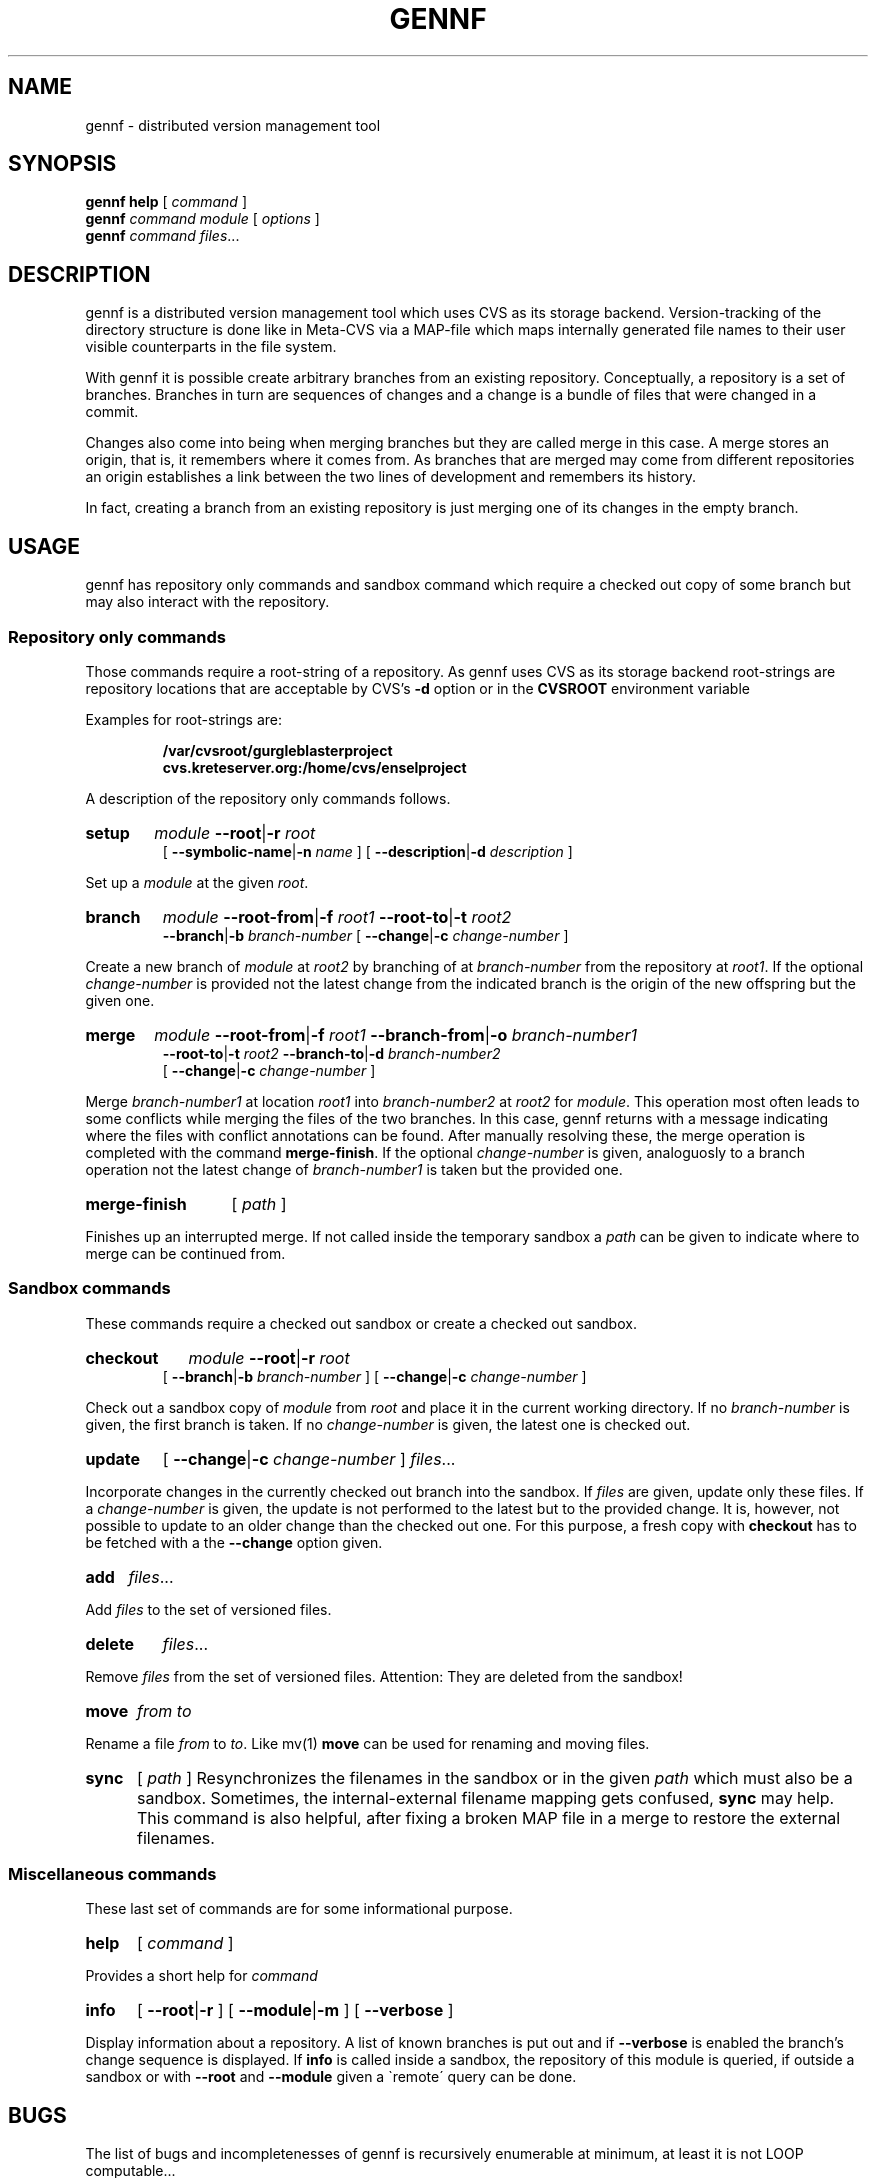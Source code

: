 .\" Copyright 2006 Florian Lorenzen, Fabian Otto
.\" 
.\" This file is part of gennf.
.\"
.\" gennf is free software; you can redistribute it and/or modify
.\" it under the terms of the GNU General Public License as published by
.\" the Free Software Foundation; either version 2 of the License, or
.\" (at your option) any later version.
.\"
.\" gennf is distributed in the hope that it will be useful,
.\" but WITHOUT ANY WARRANTY; without even the implied warranty of
.\" MERCHANTABILITY or FITNESS FOR A PARTICULAR PURPOSE.  See the
.\" GNU General Public License for more details.
.\"
.\" You should have received a copy of the GNU General Public License
.\" along with gennf; if not, write to the Free Software
.\" Foundation, Inc., 51 Franklin St, Fifth Floor, Boston, MA  02110-1301  USA
.\"
.\" $Id: F-3DA461A9E5F9146C3B60D0598ED42548.1,v 1.2 2006/04/04 10:55:27 sigsegv Exp $
.TH GENNF 1 $Date: 2006/04/04 10:55:27 $ OSSI "gennf manual"
.SH NAME
gennf \- distributed version management tool
.SH SYNOPSIS
.B gennf help
[
.I command
]
.br
.B gennf
.I command
.I module
[
.I options
]
.br
.B gennf
.I command
.IR files ...
.SH DESCRIPTION
.PP
gennf is a distributed version management tool which uses CVS as its
storage backend. Version-tracking of the directory structure is done
like in Meta-CVS via a MAP-file which maps internally generated file
names to their user visible counterparts in the file system.
.PP
With gennf it is possible create arbitrary branches from an existing
repository. Conceptually, a repository is a set of branches. Branches
in turn are sequences of changes and a change is a bundle of files
that were changed in a commit.
.PP
Changes also come into being when merging branches but they are
called merge in this case. A merge stores an origin, that is, it
remembers where it comes from. As branches that are merged may come
from different repositories an origin establishes a link between the
two lines of development and remembers its history.
.PP
In fact, creating a branch from an existing repository is just merging
one of its changes in the empty branch.
.SH USAGE
.PP
gennf has repository only commands and sandbox command which
require a checked out copy of some branch but may also interact with
the repository.
.SS "Repository only commands"
.PP
Those commands require a root-string of a repository. As gennf uses
CVS as its storage backend root-strings are repository locations that
are acceptable by CVS's
.B -d
option or in the
.B CVSROOT
environment variable
.PP
Examples for root-strings are:
.PP
.RS
.B /var/cvsroot/gurgleblasterproject
.br
.B cvs.kreteserver.org:/home/cvs/enselproject
.RE
.PP
A description of the repository only commands follows.
.\" *** setup
.HP
.B setup
.I module
.BR --root | -r
.I root
.br
[
.BR --symbolic-name | -n
.I name
]
[
.BR --description | -d
.I description
]
.PP
Set up a
.I module
at the given
.IR root .
.\" *** branch
.HP
.B branch
.I module
.BR --root-from | -f
.I root1
.BR --root-to | -t
.I root2
.br
.BR --branch | -b
.I branch-number
[
.BR --change | -c
.I change-number
]
.PP
Create a new branch of
.I module
at
.I root2
by branching of at
.I branch-number
from the repository at
.IR root1 .
If the optional
.I change-number
is provided not the latest change from the indicated branch is the origin
of the new offspring but the given one.
.\" *** merge
.HP
.B merge
.I module
.BR --root-from | -f
.I root1
.BR --branch-from | -o
.I branch-number1
.br
.BR --root-to | -t
.I root2
.BR --branch-to | -d
.I branch-number2
.br
[
.BR --change | -c
.I change-number
]
.PP
Merge
.I branch-number1
at location
.I root1
into
.I branch-number2
at
.IR root2
for
.IR module .
This operation most often leads to some conflicts while merging the
files of the two branches. In this case, gennf returns with a message
indicating where the files with conflict annotations can be
found. After manually resolving these, the merge operation is
completed with the command
.BR merge-finish .
If the optional
.I change-number
is given, analoguosly to a branch operation not the latest change of
.I branch-number1
is taken but the provided one.
.\" *** merge-finish
.HP
.B merge-finish
[
.I path
]
.PP
Finishes up an interrupted merge. If not called inside the temporary
sandbox a
.I path
can be given to indicate where to merge can be continued from.
.SS "Sandbox commands"
.PP
These commands require a checked out sandbox or create a checked out sandbox.
.\" *** checkout
.HP
.B checkout
.I module
.BR --root | -r
.I root
.br
[
.BR --branch | -b
.I branch-number
]
[
.BR --change | -c
.I change-number
]
.PP
Check out a sandbox copy of
.I module
from
.I root
and place it in the current working directory. If no
.I branch-number
is given, the first branch is taken. If no
.I change-number
is given, the latest one is checked out.
.\" *** update
.HP
.B update
[
.BR --change | -c
.I change-number
]
.IR files ...
.PP
Incorporate changes in the currently checked out branch into the
sandbox. If
.I files
are given, update only these files.
If a
.I change-number
is given, the update is not performed to the latest but to
the provided change. It is, however, not possible to update to an
older change than the checked out one. For this purpose, a fresh copy
with
.B checkout
has to be fetched with a the
.B --change
option given.
.\" *** add
.HP
.B add
.IR files ...
.PP
Add
.I files
to the set of versioned files.
.\" *** delete
.HP
.B delete
.IR files ...
.PP
Remove
.I files
from the set of versioned files. Attention: They are deleted from the sandbox!
.\" *** move
.HP
.B move
.I from to
.PP
Rename a file
.I from
to
.IR to .
Like mv(1)
.B move
can be used for renaming and moving files.
.\" *** sync
.HP
.B sync
[
.I path
]
Resynchronizes the filenames in the sandbox or in the given
.I path
which must also be a sandbox. Sometimes, the internal-external
filename mapping gets confused,
.B sync
may help. This command is also helpful, after fixing a broken MAP file
in a merge to restore the external filenames.
.SS "Miscellaneous commands"
.PP
These last set of commands are for some informational purpose.
.\" *** help
.HP
.B help
[
.I command
]
.PP
Provides a short help for
.I command
.\" *** info
.HP
.B info
[
.BR --root | -r
]
[
.BR --module | -m
]
[
.B --verbose
]
.PP
Display information about a repository. A list of known branches is
put out and if
.B --verbose
is enabled the branch's change sequence is displayed.
If
.B info
is called inside a sandbox, the repository of this module is
queried, if outside a sandbox or with
.B --root
and
.B --module
given a \`remote\' query can be done.
.SH BUGS
The list of bugs and incompletenesses of gennf is recursively
enumerable at minimum, at least it is not LOOP computable...
.SH "SEE ALSO"
.BR cvs ( 1 )
.br
.B Meta-CVS
.I http://users.footprints.net/~kaz/mcvs.html
.br
.B The gennf Report
.SH AUTHORS
Florian Lorenzen, Fabian Otto
